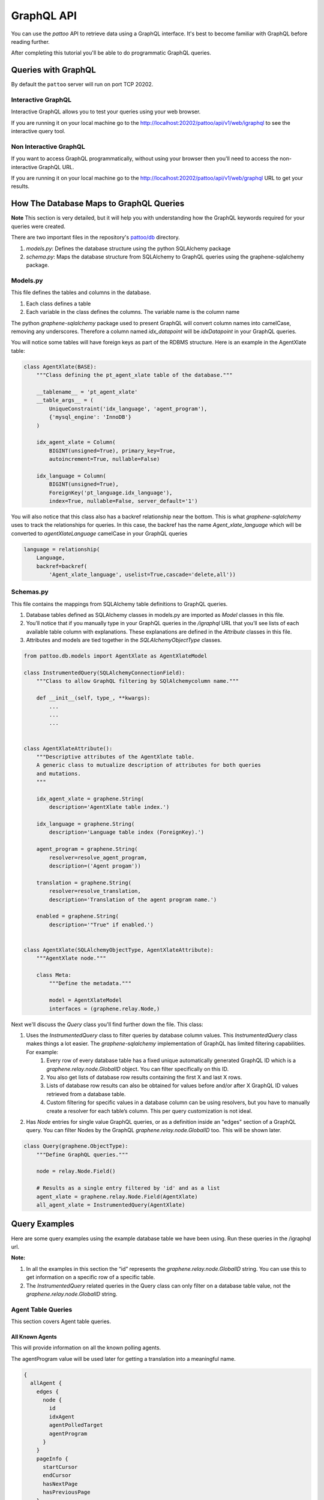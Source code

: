 ===========
GraphQL API
===========

You can use the `pattoo` API to retrieve data using a GraphQL interface. It's best to become familiar with GraphQL before reading further.

After completing this tutorial you'll be able to do programmatic GraphQL queries.

Queries with GraphQL
====================

By default the ``pattoo`` server will run on port TCP 20202.

Interactive GraphQL
-------------------
Interactive GraphQL allows you to test your queries using your web browser.

If you are running it on your local machine go to the http://localhost:20202/pattoo/api/v1/web/igraphql to see the interactive query tool.

Non Interactive GraphQL
-----------------------

If you want to access GraphQL programmatically, without using your browser then you'll need to access the non-interactive GraphQL URL.

If you are running it on your local machine go to the http://localhost:20202/pattoo/api/v1/web/graphql URL to get your results.


How The Database Maps to GraphQL Queries
========================================

**Note** This section is very detailed, but it will help you with understanding how the GraphQL keywords required for your queries were created.

There are two important files in the repository's `pattoo/db <https://github.com/palisadoes/pattoo/tree/master/pattoo/db>`_ directory.

#. *models.py*: Defines the database structure using the python SQLAlchemy package
#. *schema.py*: Maps the database structure from SQLAlchemy to GraphQL queries using the graphene-sqlalchemy package.

Models.py
---------

This file defines the tables and columns in the database.

#. Each class defines a table
#. Each variable in the class defines the columns. The variable name is the column name

The python `graphene-sqlalchemy` package used to present GraphQL will convert column names into camelCase, removing any underscores. Therefore a column named `idx_datapoint` will be `idxDatapoint` in your GraphQL queries.

You will notice some tables will have foreign keys as part of the RDBMS structure. Here is an example in the AgentXlate table:

.. code-block:: text

      class AgentXlate(BASE):
          """Class defining the pt_agent_xlate table of the database."""

          __tablename__ = 'pt_agent_xlate'
          __table_args__ = (
              UniqueConstraint('idx_language', 'agent_program'),
              {'mysql_engine': 'InnoDB'}
          )

          idx_agent_xlate = Column(
              BIGINT(unsigned=True), primary_key=True,
              autoincrement=True, nullable=False)

          idx_language = Column(
              BIGINT(unsigned=True),
              ForeignKey('pt_language.idx_language'),
              index=True, nullable=False, server_default='1')


You will also notice that this class also has a backref relationship near the bottom. This is what `graphene-sqlalchemy` uses to track the relationships for queries. In this case, the backref has the name `Agent_xlate_language` which will be converted to `agentXlateLanguage` camelCase in your GraphQL queries

.. code-block:: text

    language = relationship(
        Language,
        backref=backref(
            'Agent_xlate_language', uselist=True,cascade='delete,all'))

Schemas.py
----------

This file contains the mappings from SQLAlchemy table definitions to GraphQL queries.

#. Database tables defined as SQLAlchemy classes in models.py are imported as `Model` classes in this file.
#. You’ll notice that if you manually type in your GraphQL queries in the `/igraphql` URL that you’ll see lists of each available table column with explanations. These explanations are defined in the `Attribute` classes in this file.
#. Attributes and models are tied together in the `SQLAlchemyObjectType` classes.

.. code-block:: text

    from pattoo.db.models import AgentXlate as AgentXlateModel

    class InstrumentedQuery(SQLAlchemyConnectionField):
        """Class to allow GraphQL filtering by SQlAlchemycolumn name."""
    
        def __init__(self, type_, **kwargs):
            ...
            ...
            ...
    
    
    class AgentXlateAttribute():
        """Descriptive attributes of the AgentXlate table.
        A generic class to mutualize description of attributes for both queries
        and mutations.
        """
    
        idx_agent_xlate = graphene.String(
            description='AgentXlate table index.')
    
        idx_language = graphene.String(
            description='Language table index (ForeignKey).')
    
        agent_program = graphene.String(
            resolver=resolve_agent_program,
            description=('Agent progam'))
    
        translation = graphene.String(
            resolver=resolve_translation,
            description='Translation of the agent program name.')
    
        enabled = graphene.String(
            description='"True" if enabled.')
    
    
    class AgentXlate(SQLAlchemyObjectType, AgentXlateAttribute):
        """AgentXlate node."""
    
        class Meta:
            """Define the metadata."""
    
            model = AgentXlateModel
            interfaces = (graphene.relay.Node,)

Next we'll discuss the `Query` class  you'll find further down the file. This class:

#. Uses the `InstrumentedQuery` class to filter queries by database column values. This `InstrumentedQuery` class makes things a lot easier. The `graphene-sqlalchemy` implementation of GraphQL has limited filtering capabilities. For example:
    #. Every row of every database table has a fixed unique automatically generated GraphQL ID which is a `graphene.relay.node.GlobalID` object. You can filter specifically on this ID. 
    #. You also get lists of database row results containing the first X and last X rows.
    #. Lists of database row results can also be obtained for values before and/or after X GraphQL ID values retrieved from a database table.
    #. Custom filtering for specific values in a database column can be using resolvers, but you have to manually create a resolver for each table’s column. This per query customization is not ideal.
#. Has `Node` entries for single value GraphQL queries, or as a definition inside an "edges" section of a GraphQL query. You can filter Nodes by the GraphQL `graphene.relay.node.GlobalID` too. This will be shown later.

.. code-block:: text

    class Query(graphene.ObjectType):
        """Define GraphQL queries."""
    
        node = relay.Node.Field()
    
        # Results as a single entry filtered by 'id' and as a list
        agent_xlate = graphene.relay.Node.Field(AgentXlate)
        all_agent_xlate = InstrumentedQuery(AgentXlate)
    

Query Examples
==============

Here are some query examples using the example database table we have been using. Run these queries in the /igraphql url.

**Note:**

#. In all the examples in this section the “id” represents the `graphene.relay.node.GlobalID` string. You can use this to get information on a specific row of a specific table.
#. The `InstrumentedQuery` related queries in the Query class can only filter on a database table value, not the `graphene.relay.node.GlobalID` string. 

Agent Table Queries
-------------------
This section covers Agent table queries.

All Known Agents
````````````````

This will provide information on all the known polling agents.

The agentProgram value will be used later for getting a translation into a meaningful name.

.. code-block:: text
    
    {
      allAgent {
        edges {
          node {
            id
            idxAgent
            agentPolledTarget
            agentProgram
          }
        }
        pageInfo {
          startCursor
          endCursor
          hasNextPage
          hasPreviousPage
        }
      }
    }

All Datapoints Polled by Agent where id = "X"
`````````````````````````````````````````````
You’ll notice that this query also gives you the following information that will be required for translations later on:
#. key-value pair `key` value for translating Datapoint metadata
#. `agentProgram` for translating the program name into something meaningful
#. `idxPairXlateGroup` for translating the key values

.. code-block:: text

    {
      agent(id: "QWdlbnQ6Mg==") {
        datapointAgent {
          edges {
            cursor
            node {
              id
              idxDatapoint
              idxAgent
              agent {
                agentProgram
                agentPolledTarget
                idxPairXlateGroup
                pairXlateGroup {
                  id
                }
              }
              glueDatapoint {
                edges {
                  node {
                    pair {
                      key
                      value
                    }
                  }
                }
              }
            }
          }
          pageInfo {
            startCursor
            endCursor
            hasNextPage
            hasPreviousPage
          }
        }
      }
    }
    

All Charts in which Datapoints Polled by Agent appear. Where id = “X”
``````````````````````````````````````````````````````````````````````
This query will show:

#. All Datapoints for an Agent
#. The charts to which each datapoint belongs
#. The favorites to which the charts belong

.. code-block:: text

    {
      agent(id: "QWdlbnQ6MQ==") {
        datapointAgent {
          edges {
            cursor
            node {
              id
              idxDatapoint
              idxAgent
              chartDatapointDatapoint {
                edges {
                  node {
                    idxChartDatapoint
                    chart {
                      id
                      idxChart
                      name
                      checksum
                      favoriteChart {
                        edges {
                          node {
                            idxFavorite
                          }
                        }
                      }
                    }
                  }
                }
              }
            }
          }
          pageInfo {
            startCursor
            endCursor
            hasNextPage
            hasPreviousPage
          }
        }
      }
    }



DataPoint Table Queries
------------------------

Here we have some representative queries you can do:

View All DataPoints
````````````````````

To see all DataPoints and their data enter this query on the left hand side of the viewer.

.. code-block:: text

    {
      allDatapoints {
        edges {
          node {
            id
    				idxDatapoint
            checksum
            dataType
            lastTimestamp
            pollingInterval
            enabled
          }
        }
      }
    }

Sample Result
.............

Here is the result of all DataPoints. Take note of ``(id: "RGF0YVBvaW50OjE=")`` as we'll use it for querying timeseries data.

.. code-block:: json

    {
      "data": {
        "allDatapoints": {
          "edges": [
            {
              "node": {
                "id": "RGF0YVBvaW50OjE=",
                "idxDatapoint": "1",
                "checksum":  "ea5ee349b38fa7dc195b3689872c8487e7696201407ef27231b19be837fbc6da0847f5227f1813d893100802c70ffb18646e2097a848db0b7ea4ec15caced101",
                "dataType": 99,
                "lastTimestamp": 1575174588079,
                "pollingInterval": 10000,
                "enabled": "1"
              }
            },
            {
              "node": {
                "id": "RGF0YVBvaW50OjI=",
                "idxDatapoint": "2",
                "checksum":  "2b15d147330183c49a1672790bf09f54f8e849f9391c82385fd8758204e87940ab1ffef1bb67ac725de7cc0aa6aba9b6baeff34497ee494c38bee7f24eef65df",
                "dataType": 99,
                "lastTimestamp": 1575174588084,
                "pollingInterval": 10000,
                "enabled": "1"
              }
            }
          ]
        }
      }
    }

Pair Table Queries
------------------
Here we have some representative queries you can do:

View All Key-Pair-Values
````````````````````````

To see all Key-Pair-Values enter this query on the left hand side of the viewer.

.. code-block:: text

    {
      allPairs {
        edges {
          node {
            id
            idxPair
            key
            value
          }
        }
      }
    }


Sample Result
.............

Here is the result of all Key-Pair-Values.

.. code-block:: json

    {
      "data": {
        "allPairs": {
          "edges": [
            {
              "node": {
                "id": "UGFpcjox",
                "idxPair": "1",
                "key":  "pattoo_agent_hostname",
                "value":  "palisadoes"
              }
            },
            {
              "node": {
                "id": "UGFpcjoy",
                "idxPair": "2",
                "key":  "pattoo_agent_id",
                "value":  "23a224313e4aaa4678a81638025ab02b42cb8a5b7c47b3dd2efced06d1a13d39"
              }
            },
            {
              "node": {
                "id": "UGFpcjoz",
                "idxPair": "3",
                "key":  "pattoo_agent_polled_device",
                "value":  "device.example.com"
              }
            },
            {
              "node": {
                "id": "UGFpcjo0",
                "idxPair": "4",
                "key":  "pattoo_agent_program",
                "value":  "pattoo_agent_modbustcpd"
              }
            }
          ]
        }
      }
    }

Glue Table Queries
------------------
Here we have some representative queries you can do:

View All GluePoints
```````````````````

To see all GluePoints enter this query on the left hand side of the viewer. This table maps all the key-value pairs associated with an individual DataPoint

.. code-block:: text

    {
      allGlues {
        edges {
          node {
            id
            idxPair
            idxDatapoint
          }
        }
      }
    }

Sample Result
.............

.. code-block:: json

    {
      "data": {
        "allGlues": {
          "edges": [
            {
              "node": {
                "id": "R2x1ZTooMSwgMSk=",
                "idxPair": "1",
                "idxDatapoint": "1"
              }
            },
            {
              "node": {
                "id": "R2x1ZTooMSwgMik=",
                "idxPair": "1",
                "idxDatapoint": "2"
              }
            },
            {
              "node": {
                "id": "R2x1ZTooMSwgMyk=",
                "idxPair": "1",
                "idxDatapoint": "3"
              }
            },
            {
              "node": {
                "id": "R2x1ZTooMSwgNCk=",
                "idxPair": "1",
                "idxDatapoint": "4"
              }
            }
          ]
        }
      }
    }

Data Table Queries
------------------
Here we have some representative queries you can do:

View All Numeric Timeseries Data for DataPoint id "x"
`````````````````````````````````````````````````````

To see all numeric data for a specific datapoint ``(id: "RGF0YVBvaW50OjE=")``, enter this query on the left hand side of the viewer.

.. code-block:: text

    {
      datapoint(id: "RGF0YVBvaW50OjE=") {
        id
        idxDatapoint
        checksum
        dataType
        pollingInterval
        dataChecksum {
          edges {
            node {
              id
              timestamp
              value
            }
          }
        }
      }
    }


Sample Result
.............

Here is all the timeseries data from ``(id: "RGF0YVBvaW50OjE=")``.

.. code-block:: json

    {
      "data": {
        "datapoint": {
          "id": "RGF0YVBvaW50OjE=",
          "idxDatapoint": "1",
          "checksum":  "ea5ee349b38fa7dc195b3689872c8487e7696201407ef27231b19be837fbc6da0847f5227f1813d893100802c70ffb18646e2097a848db0b7ea4ec15caced101",
          "dataType": 99,
          "pollingInterval": 10000,
          "dataChecksum": {
            "edges": [
              {
                "node": {
                  "id": "RGF0YTooMSwgMTU3NTE3MjgzNTAyOCk=",
                  "timestamp": "1575172835028",
                  "value": "738.0000000000"
                }
              },
              {
                "node": {
                  "id": "RGF0YTooMSwgMTU3NTE3Mjg0NTIxOSk=",
                  "timestamp": "1575172845219",
                  "value": "738.0000000000"
                }
              },
              {
                "node": {
                  "id": "RGF0YTooMSwgMTU3NTE3Mjg1NTM2NCk=",
                  "timestamp": "1575172855364",
                  "value": "738.0000000000"
                }
              }
            ]
          }
        }
      }
    }

Language Table Queries
----------------------

This query provides all the configured languages. The `code` returned is the language code. In the results, a code of `en` is english. Make translation queries based on this code value.

.. code-block:: text

    {
      allLanguage {
        edges {
          node {
            id
            idxLanguage
            code
            name
          }
        }
      }
    }
    
    
Agent Translation Table Queries
-------------------------------

This section outlines how to view Agent translation data.

All Agent Translation Table Entries
```````````````````````````````````
You can use this query to get the translation for an agentProgram name for a specific language.This is useful for the home page.

.. code-block:: text

    {
      allAgentXlate {
        edges {
          node {
            id
            idxAgentXlate
            idxLanguage
            agentProgram
            translation
            enabled
            tsCreated
            tsModified
            language {
              id
              name
              code
              idxLanguage
            }
          }
        }
      }
    }
    
Translation for a Specific agentProgram (all Languages)
```````````````````````````````````````````````````````
In this case we get translations for the `agentProgram` named `pattoo_agent_snmp_ifmibd`.

.. code-block:: text

    {
      allAgentXlate(agentProgram: "pattoo_agent_snmp_ifmibd") {
        edges {
          node {
            id
            idxAgentXlate
            idxLanguage
            agentProgram
            translation
            enabled
            tsCreated
            tsModified
          }
        }
      }
    }

Single Node from Agent Translation table filtered by an ID
``````````````````````````````````````````````````````````
In this case:

#. The ID is a `graphene.relay.node.GlobalID` string.
#. The translation for the `agentProgram` is in the “translation” field.

.. code-block:: text

    {
      agentXlate(id: "QWdlbnRYbGF0ZToy") {
        id
        idxAgentXlate
        idxLanguage
        agentProgram
        translation
        enabled
        tsCreated
        tsModified
      }
    }
    

Filtered Agent Translation table entry with Language where idxAgentXlate = “4”
``````````````````````````````````````````````````````````````````````````````

There are some things to note:

#. This will provide a list of translations for all configured languages. The translation for the agentProgram is in the “translation” field.
#. Normally you’d be able to filter by “id” with GraphQL. Unfortunately this capability was lost when we added the customized ability to filter by any database table column. Hopefully the Python Graphene (GraphQL) team will be able to fix this later as part of their standard build.

.. code-block:: text

    {
      allAgentXlate(idxAgentXlate: "4") {
        edges {
          node {
            id
            idxAgentXlate
            idxLanguage
            agentProgram
            translation
            enabled
            tsCreated
            tsModified
            language {
              id
              name
            }
          }
        }
      }
    }

Key-Pair Translation Queries
----------------------------
This section outlines how to view key-pair translation data.

View all key-pair Translations
``````````````````````````````
Here's the query you'll need to view all translations:

.. code-block:: text

    {
      allPairXlate {
        edges {
          node {
            id
            idxLanguage
            idxPairXlate
            idxPairXlateGroup
            key
            translation
          }
        }
      }
    }

View key-pair Translations for idxPairXlateGroup = “x”
``````````````````````````````````````````````````````
In this example, we filter by `idxPairXlateGroup`

.. code-block:: text
    
    {
      allPairXlate (idxPairXlateGroup: "2"){
        edges {
          node {
            id
            idxLanguage
            idxPairXlate
            idxPairXlateGroup
            key
            translation
          }
        }
      }
    }
    
Favorites Table Queries
-----------------------

This section outlines how to view favorites data.

View all Favorites and Their Assigned Charts
````````````````````````````````````````````
This is the query string you'll need to see all the favorites in the database.

.. code-block:: text

    {
      allFavorite {
        edges {
          node {
            id
            idxFavorite
            order
            user {
              id
              idxUser
              username
              firstName
              lastName
            }
            chart {
              name
              chartDatapointChart {
                edges {
                  node {
                    idxDatapoint
                  }
                }
              }
            }
          }
        }
      }
    }
    
    
User Table Queries
------------------

This section outlines how to view favorites data.

View all Favorites for All Users
````````````````````````````````
This query will show:

#. All users
#. Their favorites
#. The charts associated with each favorite

.. code-block:: text

    {
      allUser {
        edges {
          node {
            id
            username
            firstName
            lastName
            enabled
            favoriteUser {
              edges {
                node {
                  order
                  chart {
                    id
                    idxChart
                    name
                  }
                }
              }
            }
          }
        }
      }
    }
    
View all Favorites for a Specific User (by filter other than ID)
````````````````````````````````````````````````````````````````
This query will show:

#. The filtered username (“pattoo”)
#. Its favorites
#. The charts associated with each favorite

.. code-block:: text

    {
      allUser(username: "pattoo") {
        edges {
          node {
            id
            username
            favoriteUser {
              edges {
                node {
                  order
                  chart {
                    id
                    idxChart
                    name
                  }
                }
              }
            }
          }
        }
      }
    }
    

View all Favorites for a Specific User (by ID)
``````````````````````````````````````````````

This query will show:

#. The user
#. Its favorites
#. The charts associated with each favorite

.. code-block:: text

    {
      user(id: "VXNlcjox") {
        id
        username
        favoriteUser {
          edges {
            node {
              order
              chart {
                id
                idxChart
                name
              }
            }
          }
        }
      }
    }
    
Pagination
----------

This section outlines how to do simple pagination

View all Datapoints
```````````````````

This query will return all Datapoint values.

.. code-block:: text
    
    {
      allDatapoints {
        edges {
          node {
            idxDatapoint
            idxAgent
            id
            tsCreated
            tsModified
          }
        }
      }
    }
    
View First X Datapoints
```````````````````````

It’s important to note the `startCursor` and `endCursor` values when wanting to paginate.  They are useful in subsequent queries where you may want ranges of values that are not relative to the very start and very end of database table rows.

.. code-block:: text

    {
      allDatapoints(first: x) {
        edges {
          node {
            idxDatapoint
            idxAgent
            id
            tsCreated
            tsModified
          }
        }
        pageInfo {
          startCursor
          endCursor
          hasNextPage
          hasPreviousPage
        }
      }
    }
    
View Last X Datapoints
``````````````````````

It’s important to note the `startCursor` and `endCursor` values when wanting to paginate.  They are useful in subsequent queries where you may want ranges of values that are not relative to the very start and very end of database table rows.

.. code-block:: text

    {
      allDatapoints(last: x) {
        edges {
          node {
            idxDatapoint
            idxAgent
            id
            tsCreated
            tsModified
          }
        }
        pageInfo {
          startCursor
          endCursor
          hasNextPage
          hasPreviousPage
        }
      }
    }
    
Next X Datapoints
`````````````````

**Note:**

#. It’s important to note the `endCursor` of the previous query.
#. The next X results would need a query like the one below, starting at the `endCursor` value of the previous query.

.. code-block:: text

    {
      allDatapoints(first: X, after: "END_CURSOR_VALUE") {
        edges {
          node {
            idxDatapoint
            idxAgent
            id
            tsCreated
            tsModified
          }
        }
        pageInfo {
          startCursor
          endCursor
          hasNextPage
          hasPreviousPage
        }
      }
    }
    
    

Previous X Datapoints
`````````````````````

**Note:**

#. It’s important to note the startCursor of the previous query.
#. The previous X results would need a query like the one below, starting at the `startCursor` value of the previous query.

.. code-block:: text

    {
      allDatapoints(last: X, before: "START_CURSOR_VALUE") {
        edges {
          node {
            idxDatapoint
            idxAgent
            id
            tsCreated
            tsModified
          }
        }
        pageInfo {
          startCursor
          endCursor
          hasNextPage
          hasPreviousPage
        }
      }
    }
    

Mutation Examples
=================

`Mutation` is the terminology that GraphQL uses for database updates. Here are some query examples using the example database table we have been using. Run these queries in the `/igraphql` url.

Chart Table Mutation
--------------------
This section outlines how to mutate chart data.

Add a New Chart
```````````````
This mutation will add the chart then return the resulting fields:

#. `id`
#. `name`
#. Enabled status

Mutation
........

.. code-block:: text
    
    mutation {
      createChart(Input: {name: "Flying Fish"}) {
        chart {
          id
          name
          enabled
        }
      }
    }
    
Result
......

.. code-block:: text

    {
      "data": {
        "createChart": {
          "chart": {
            "id": "Q2hhcnQ6MjM5",
            "name": "Flying Fish",
            "enabled": "1"
          }
        }
      }
    }
    

Modify Chart Name
`````````````````
This mutation will change the chart `name` from “Flying Fish” to “Teddy Bear”:

Mutation
.........

.. code-block:: text

    mutation {
      updateChart(Input: {idxChart: "239", name: "Teddy Bear"}) {
        chart {
          id
          name
          enabled
        }
      }
    }
    


Result
......

.. code-block:: text

    {
      "data": {
        "updateChart": {
          "chart": {
            "id": "Q2hhcnQ6MjM5",
            "name": "Teddy Bear",
            "enabled": "1"
          }
        }
      }
    }


ChartDataPoint Table Mutation
-----------------------------
This section outlines how to mutate ChartDataPoint data.

Add a New ChartDataPoint
````````````````````````
This mutation will add a `DataPoint` to an existing chart then return the resulting fields:

Mutation
........

.. code-block:: text

    mutation {
      createChartDataPoint(Input: {idxDatapoint: "3", idxChart: "239"}) {
        chartDatapoint {
          id
          idxChartDatapoint
          idxDatapoint
          idxChart
        }
      }
    }
    


Result
......

.. code-block:: text
    
    {
      "data": {
        "createChartDataPoint": {
          "chartDatapoint": {
            "id": "Q2hhcnREYXRhUG9pbnQ6MjQy",
            "idxChartDatapoint": "242",
            "idxDatapoint": "3",
            "idxChart": "239"
          }
        }
      }
    }


Modify ChartDataPoint Name
``````````````````````````

This mutation will remove a DataPoint from the ChartDataPoint entry (Disable the entry for the chart):

Mutation
........

.. code-block:: text

    mutation {
      updateChartDataPoint(Input: {idxChartDatapoint: "242", enabled: "0"}) {
        chartDatapoint {
          id
          idxChartDatapoint
          idxDatapoint
          idxChart
          enabled
        }
      }
    }
    


Result
......

.. code-block:: text
    
    {
      "data": {
        "updateChartDataPoint": {
          "chartDatapoint": {
            "id": "Q2hhcnREYXRhUG9pbnQ6MjQy",
            "idxChartDatapoint": "242",
            "idxDatapoint": "3",
            "idxChart": "239",
            "enabled": "0"
          }
        }
      }
   }


User Table Mutation
-------------------

This section outlines how to mutate user data.

Add a New User
``````````````
This mutation will add a User then return the resulting fields:

Mutation
........

.. code-block:: text

    mutation {
      createUser(Input: {username: "foo@example.org", firstName: "Foo", lastName: "Fighter", password: "123456"}) {
        user {
          Id
          idxUser
          firstName
          lastName
          username
          enabled
        }
      }
    }

Result
......

.. code-block:: text

    {
      "data": {
        "createUser": {
          "user": {
            "id": "VXNlcjoz",
            "idxUser": "3",
            "firstName": "Foo",
            "lastName": "Fighter",
            "username": "foo@example.org",
            "enabled": "1"
          }
        }
      }
    }
    

Modify User FirstName
`````````````````````
This mutation will remove a DataPoint from the ChartDataPoint entry (Disable the entry for the chart):

Mutation
........

.. code-block:: text

    mutation {
      updateUser(Input: {idxUser: "3", firstName: "Street"}) {
        user {
          idxUser
          firstName
          lastName
          username
          enabled
        }
      }
    }
    


Result
......

.. code-block:: text

    {
      "data": {
        "updateUser": {
          "user": {
            "idxUser": "3",
            "firstName": "Street",
            "lastName": "Fighter",
            "username": "foo@example.org",
            "enabled": "1"
          }
        }
      }
    }
    

Favorite Table Mutation
-----------------------
This section outlines how to mutate favorite data.

Add a New Favorite
``````````````````
This mutation will add a Favorite then return the resulting fields:

Mutation
........

.. code-block:: text

    mutation {
      createFavorite(Input: {idxUser: "3", idxChart: "149", order: "2"}) {
        favorite{
          id
          idxFavorite
          idxChart
          idxUser
          enabled
        }
      }
    } 
    
    

Result
......

.. code-block:: text

    {
      "data": {
        "createFavorite": {
          "favorite": {
            "id": "RmF2b3JpdGU6Mg==",
            "idxFavorite": "2",
            "idxChart": "149",
            "idxUser": "3",
            "enabled": "1"
          }
        }
      }
    }
    

Modify Favorite
```````````````

This mutation will remove the `Favorite` entry (Disable the entry):

Mutation
........

.. code-block:: text
    
    mutation {
      updateFavorite(Input: {idxFavorite: "2", enabled: "0"}) {
        favorite {
          idxFavorite
          idxChart
          idxUser
          enabled
        }
      }
    }

Result
......

.. code-block:: text
    
    {
      "data": {
        "updateFavorite": {
          "favorite": {
            "idxFavorite": "2",
            "idxChart": "149",
            "idxUser": "3",
            "enabled": "0"
          }
        }
      }
    }
    
    
    
    
        